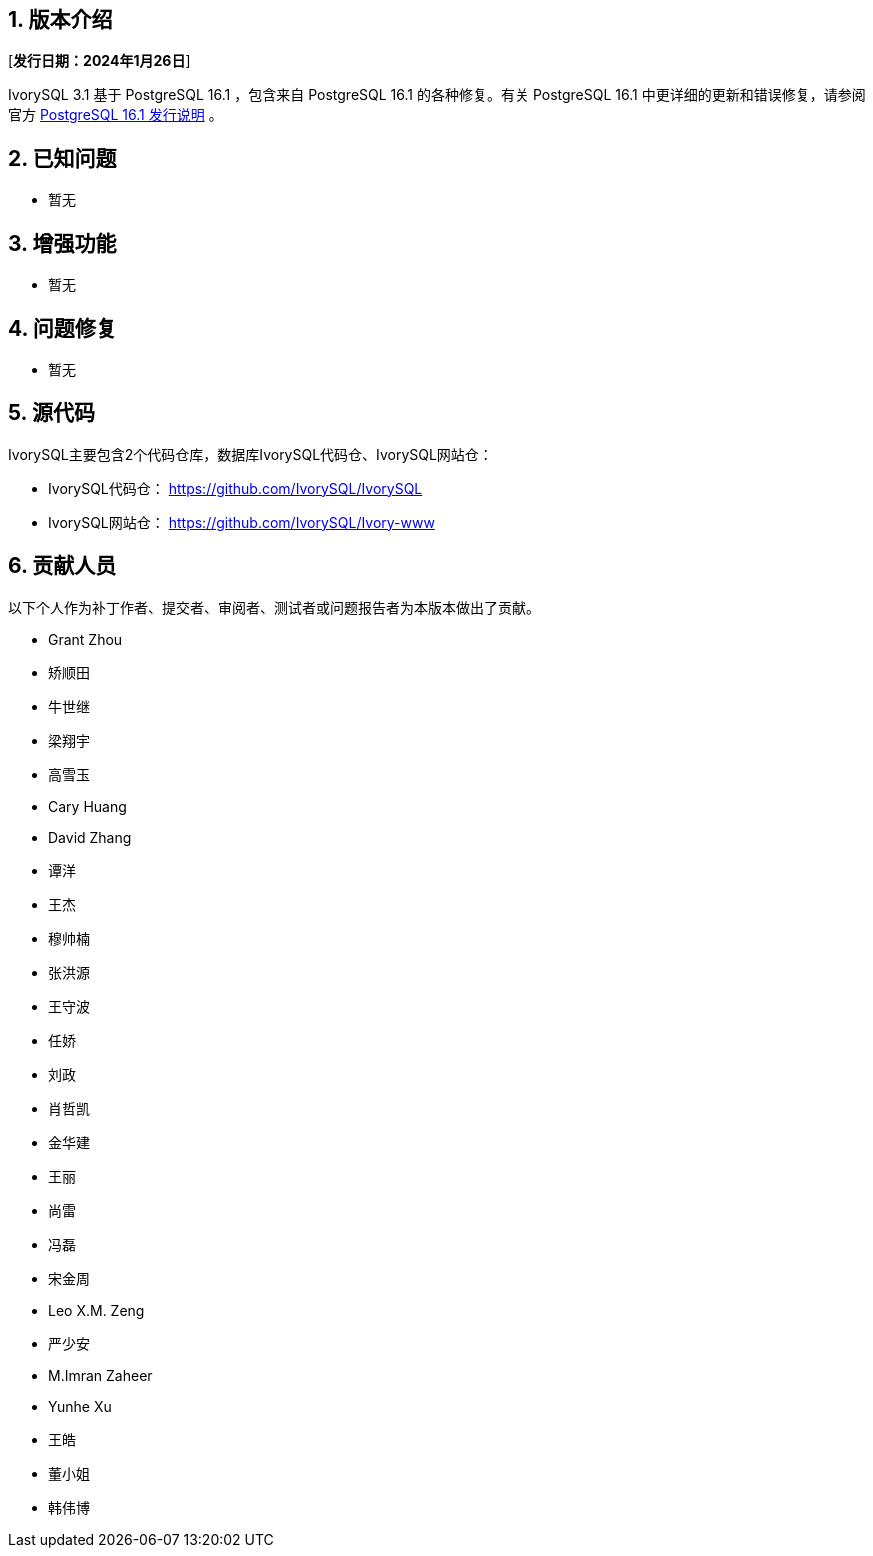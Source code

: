 :sectnums:
:sectnumlevels: 5


== 版本介绍

[**发行日期：2024年1月26日**]

IvorySQL 3.1 基于 PostgreSQL 16.1 ，包含来自 PostgreSQL 16.1 的各种修复。有关 PostgreSQL 16.1 中更详细的更新和错误修复，请参阅官方 https://www.postgresql.org/docs/release/16.1/[PostgreSQL 16.1 发行说明] 。


== 已知问题

* 暂无

== 增强功能

* 暂无

== 问题修复

* 暂无

== 源代码

IvorySQL主要包含2个代码仓库，数据库IvorySQL代码仓、IvorySQL网站仓：

* IvorySQL代码仓： https://github.com/IvorySQL/IvorySQL[https://github.com/IvorySQL/IvorySQL]
* IvorySQL网站仓： https://github.com/IvorySQL/Ivory-www[https://github.com/IvorySQL/Ivory-www]

== 贡献人员
以下个人作为补丁作者、提交者、审阅者、测试者或问题报告者为本版本做出了贡献。

- Grant Zhou
- 矫顺田
- 牛世继
- 梁翔宇
- 高雪玉
- Cary Huang
- David Zhang
- 谭洋
- 王杰
- 穆帅楠
- 张洪源
- 王守波
- 任娇
- 刘政
- 肖哲凯
- 金华建
- 王丽
- 尚雷
- 冯磊
- 宋金周
- Leo X.M. Zeng
- 严少安
- M.Imran Zaheer
- Yunhe Xu
- 王皓
- 董小姐
- 韩伟博